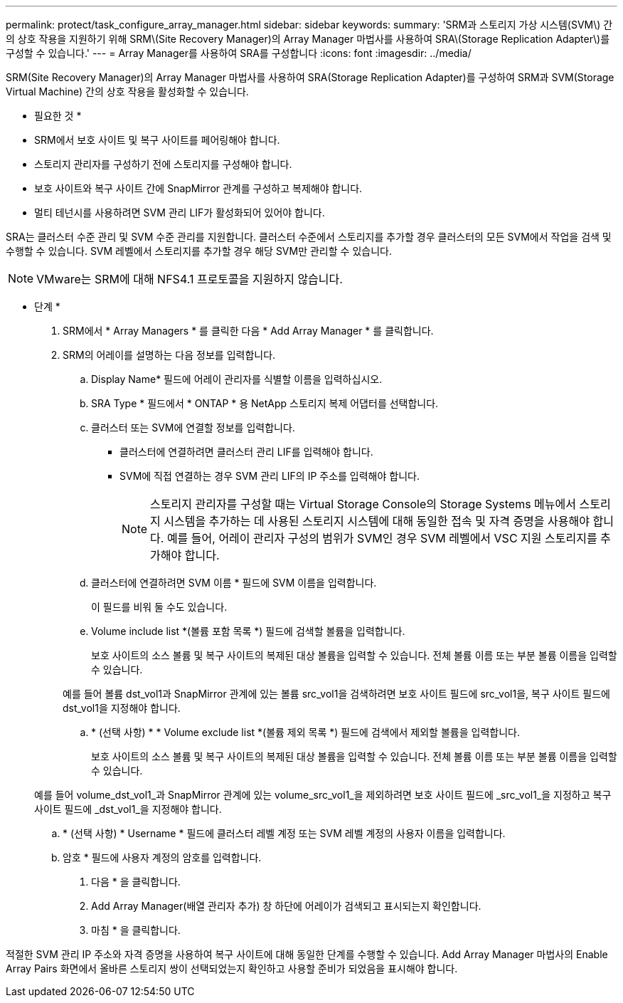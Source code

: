 ---
permalink: protect/task_configure_array_manager.html 
sidebar: sidebar 
keywords:  
summary: 'SRM과 스토리지 가상 시스템(SVM\) 간의 상호 작용을 지원하기 위해 SRM\(Site Recovery Manager)의 Array Manager 마법사를 사용하여 SRA\(Storage Replication Adapter\)를 구성할 수 있습니다.' 
---
= Array Manager를 사용하여 SRA를 구성합니다
:icons: font
:imagesdir: ../media/


[role="lead"]
SRM(Site Recovery Manager)의 Array Manager 마법사를 사용하여 SRA(Storage Replication Adapter)를 구성하여 SRM과 SVM(Storage Virtual Machine) 간의 상호 작용을 활성화할 수 있습니다.

* 필요한 것 *

* SRM에서 보호 사이트 및 복구 사이트를 페어링해야 합니다.
* 스토리지 관리자를 구성하기 전에 스토리지를 구성해야 합니다.
* 보호 사이트와 복구 사이트 간에 SnapMirror 관계를 구성하고 복제해야 합니다.
* 멀티 테넌시를 사용하려면 SVM 관리 LIF가 활성화되어 있어야 합니다.


SRA는 클러스터 수준 관리 및 SVM 수준 관리를 지원합니다. 클러스터 수준에서 스토리지를 추가할 경우 클러스터의 모든 SVM에서 작업을 검색 및 수행할 수 있습니다. SVM 레벨에서 스토리지를 추가할 경우 해당 SVM만 관리할 수 있습니다.


NOTE: VMware는 SRM에 대해 NFS4.1 프로토콜을 지원하지 않습니다.

* 단계 *

. SRM에서 * Array Managers * 를 클릭한 다음 * Add Array Manager * 를 클릭합니다.
. SRM의 어레이를 설명하는 다음 정보를 입력합니다.
+
.. Display Name* 필드에 어레이 관리자를 식별할 이름을 입력하십시오.
.. SRA Type * 필드에서 * ONTAP * 용 NetApp 스토리지 복제 어댑터를 선택합니다.
.. 클러스터 또는 SVM에 연결할 정보를 입력합니다.
+
*** 클러스터에 연결하려면 클러스터 관리 LIF를 입력해야 합니다.
*** SVM에 직접 연결하는 경우 SVM 관리 LIF의 IP 주소를 입력해야 합니다.
+

NOTE: 스토리지 관리자를 구성할 때는 Virtual Storage Console의 Storage Systems 메뉴에서 스토리지 시스템을 추가하는 데 사용된 스토리지 시스템에 대해 동일한 접속 및 자격 증명을 사용해야 합니다. 예를 들어, 어레이 관리자 구성의 범위가 SVM인 경우 SVM 레벨에서 VSC 지원 스토리지를 추가해야 합니다.



.. 클러스터에 연결하려면 SVM 이름 * 필드에 SVM 이름을 입력합니다.
+
이 필드를 비워 둘 수도 있습니다.

.. Volume include list *(볼륨 포함 목록 *) 필드에 검색할 볼륨을 입력합니다.
+
보호 사이트의 소스 볼륨 및 복구 사이트의 복제된 대상 볼륨을 입력할 수 있습니다. 전체 볼륨 이름 또는 부분 볼륨 이름을 입력할 수 있습니다.

+
예를 들어 볼륨 dst_vol1과 SnapMirror 관계에 있는 볼륨 src_vol1을 검색하려면 보호 사이트 필드에 src_vol1을, 복구 사이트 필드에 dst_vol1을 지정해야 합니다.

.. * (선택 사항) * * Volume exclude list *(볼륨 제외 목록 *) 필드에 검색에서 제외할 볼륨을 입력합니다.
+
보호 사이트의 소스 볼륨 및 복구 사이트의 복제된 대상 볼륨을 입력할 수 있습니다. 전체 볼륨 이름 또는 부분 볼륨 이름을 입력할 수 있습니다.

+
예를 들어 volume_dst_vol1_과 SnapMirror 관계에 있는 volume_src_vol1_을 제외하려면 보호 사이트 필드에 _src_vol1_을 지정하고 복구 사이트 필드에 _dst_vol1_을 지정해야 합니다.

.. * (선택 사항) * Username * 필드에 클러스터 레벨 계정 또는 SVM 레벨 계정의 사용자 이름을 입력합니다.
.. 암호 * 필드에 사용자 계정의 암호를 입력합니다.


. 다음 * 을 클릭합니다.
. Add Array Manager(배열 관리자 추가) 창 하단에 어레이가 검색되고 표시되는지 확인합니다.
. 마침 * 을 클릭합니다.


적절한 SVM 관리 IP 주소와 자격 증명을 사용하여 복구 사이트에 대해 동일한 단계를 수행할 수 있습니다. Add Array Manager 마법사의 Enable Array Pairs 화면에서 올바른 스토리지 쌍이 선택되었는지 확인하고 사용할 준비가 되었음을 표시해야 합니다.
